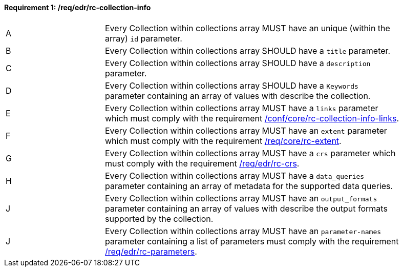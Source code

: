 [[req_edr_rc-collection-info]] 
==== *Requirement {counter:req-id}: /req/edr/rc-collection-info*
[width="90%",cols="2,6a"]
|=== 
^|A | Every Collection within collections array MUST have an unique (within the array) `id` parameter.
^|B | Every Collection within collections array SHOULD have a `title` parameter.
^|C | Every Collection within collections array SHOULD have a `description` parameter.
^|D | Every Collection within collections array SHOULD have a `Keywords` parameter containing an array of values with describe the collection.
^|E | Every Collection within collections array MUST have a `links` parameter which must comply with the requirement <<req_core_rc-collection-info-links,/conf/core/rc-collection-info-links>>.
^|F | Every Collection within collections array MUST have an `extent` parameter which must comply with the requirement <<req_core_rc-extent,/req/core/rc-extent>>.
^|G | Every Collection within collections array MUST have a `crs` parameter which must comply with the requirement <<req_edr_rc-crs,/req/edr/rc-crs>>.
^|H | Every Collection within collections array MUST have a `data_queries` parameter containing an array of metadata for the supported data queries.  
^|J | Every Collection within collections array MUST have an `output_formats` parameter containing an array of values with describe the output formats supported by the collection.
^|J | Every Collection within collections array MUST have an `parameter-names` parameter containing a list of parameters must comply with the requirement <<req_edr_rc-parameters,/req/edr/rc-parameters>>.

|===